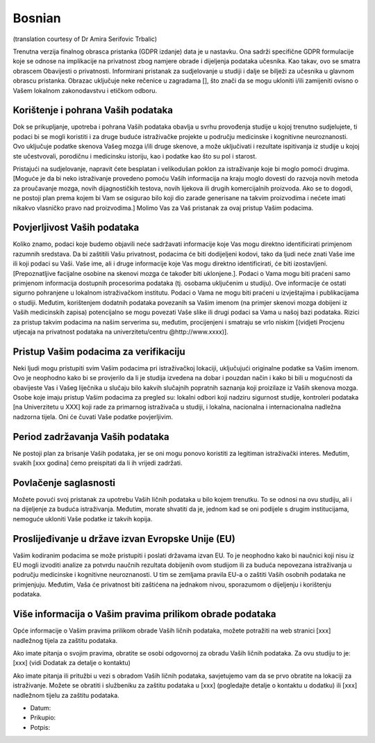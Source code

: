 .. _chap_consent_ultimate_gdpr_bs:

Bosnian
-------
(translation courtesy of Dr Amira Serifovic Trbalic)

Trenutna verzija finalnog obrasca pristanka (GDPR izdanje) data je u nastavku. Ona sadrži specifične GDPR formulacije koje se odnose na implikacije na privatnost zbog namjere obrade i dijeljenja podataka učesnika. Kao takav, ovo se smatra obrascem Obavijesti o privatnosti. Informirani pristanak za sudjelovanje u studiji i dalje se bilježi za učesnika u glavnom obrascu pristanka. Obrazac uključuje neke rečenice u zagradama [], što znači da se mogu ukloniti i/ili zamijeniti ovisno o Vašem lokalnom zakonodavstvu i etičkom odboru.

Korištenje i pohrana Vaših podataka
~~~~~~~~~~~~~~~~~~~~~~~~~~~~~~~~~~~
Dok se prikupljanje, upotreba i pohrana Vaših podataka obavlja u svrhu provođenja studije u kojoj trenutno sudjelujete, ti podaci bi se mogli koristiti i za druge buduće istraživačke projekte u području medicinske i kognitivne neuroznanosti. Ovo uključuje podatke skenova Vašeg mozga i/ili druge skenove, a može uključivati i rezultate ispitivanja iz studije u kojoj ste učestvovali, porodičnu i medicinsku istoriju, kao i podatke kao što su pol i starost.

Pristajući na sudjelovanje, napravit ćete besplatan i velikodušan poklon za istraživanje koje bi moglo pomoći drugima. [Moguće je da bi neko istraživanje provedeno pomoću Vaših informacija na kraju moglo dovesti do razvoja novih metoda za proučavanje mozga, novih dijagnostičkih testova, novih lijekova ili drugih komercijalnih proizvoda. Ako se to dogodi, ne postoji plan prema kojem bi Vam se osigurao bilo koji dio zarade generisane na takvim proizvodima i nećete imati nikakvo vlasničko pravo nad proizvodima.] Molimo Vas za Vaš pristanak za ovaj pristup Vašim podacima.

Povjerljivost Vaših podataka
~~~~~~~~~~~~~~~~~~~~~~~~~~~~~
Koliko znamo, podaci koje budemo objavili neće sadržavati informacije koje Vas mogu direktno identificirati primjenom razumnih sredstava. Da bi zaštitili Vašu privatnost, podacima će biti dodijeljeni kodovi, tako da ljudi neće znati Vaše ime ili koji podaci su Vaši.  Vaše ime, ali i druge informacije koje Vas mogu direktno identificirati, će biti izostavljeni. [Prepoznatljive facijalne osobine na skenovi mozga će također biti uklonjene.]. Podaci o Vama mogu biti praćeni samo primjenom informacija dostupnih procesorima podataka (tj. osobama uključenim u studiju). Ove informacije će ostati sigurno pohranjene u lokalnom istraživačkom institutu. Podaci o Vama ne mogu biti praćeni u izvještajima i publikacijama o studiji. Međutim, korištenjem dodatnih podataka povezanih sa Vašim imenom (na primjer skenovi mozga dobijeni iz Vaših medicinskih zapisa) potencijalno se mogu povezati Vaše slike ili drugi podaci sa Vama u našoj bazi podataka. Rizici za pristup takvim podacima na našim serverima su, međutim, procijenjeni i smatraju se vrlo niskim [(vidjeti Procjenu utjecaja na privatnost podataka na univerzitetu/centru @http://www.xxxx)].

Pristup Vašim podacima za verifikaciju
~~~~~~~~~~~~~~~~~~~~~~~~~~~~~~~~~~~~~~
Neki ljudi mogu pristupiti svim Vašim podacima pri istraživačkoj lokaciji, uključujući originalne podatke sa Vašim imenom. Ovo je neophodno kako bi se provjerilo da li je studija izvedena na dobar i pouzdan način i kako bi bili u mogućnosti da obavijeste Vas i Vašeg liječnika u slučaju bilo kakvih slučajnih popratnih saznanja koji proizilaze iz Vaših skenova mozga. Osobe koje imaju pristup Vašim podacima za pregled su: lokalni odbori koji nadziru sigurnost studije, kontroleri podataka [na Univerzitetu u XXX] koji rade za primarnog istraživača u studiji, i lokalna, nacionalna i internacionalna nadležna nadzorna tijela. Oni će čuvati Vaše podatke povjerljivim.

Period zadržavanja Vaših podataka
~~~~~~~~~~~~~~~~~~~~~~~~~~~~~~~~~
Ne postoji plan za brisanje Vaših podataka, jer se oni mogu ponovo koristiti za legitiman istraživački interes. Međutim, svakih [xxx godina] ćemo preispitati da li ih vrijedi zadržati.

Povlačenje saglasnosti
~~~~~~~~~~~~~~~~~~~~~~~
Možete povući svoj pristanak za upotrebu Vaših ličnih podataka u bilo kojem trenutku. To se odnosi na ovu studiju, ali i na dijeljenje za buduća istraživanja. Međutim, morate shvatiti da je, jednom kad se oni podijele s drugim institucijama, nemoguće ukloniti Vaše podatke iz takvih kopija.

Proslijeđivanje u države izvan Evropske Unije (EU)
~~~~~~~~~~~~~~~~~~~~~~~~~~~~~~~~~~~~~~~~~~~~~~~~~~
Vašim kodiranim podacima se može pristupiti i poslati državama izvan EU. To je neophodno kako bi naučnici koji nisu iz EU mogli izvoditi analize za potvrdu naučnih rezultata dobijenih ovom studijom ili za buduća nepovezana istraživanja u području medicinske i kognitivne neuroznanosti. U tim se zemljama pravila EU-a o zaštiti Vaših osobnih podataka ne primjenjuju. Međutim, Vaša će privatnost biti zaštićena na jednakom nivou, sporazumom o dijeljenju i korištenju podataka.

Više informacija o Vašim pravima prilikom obrade podataka
~~~~~~~~~~~~~~~~~~~~~~~~~~~~~~~~~~~~~~~~~~~~~~~~~~~~~~~~~~
Opće informacije o Vašim pravima prilikom obrade Vaših ličnih podataka, možete potražiti na web stranici [xxx] nadležnog tijela za zaštitu podataka.

Ako imate pitanja o svojim pravima, obratite se osobi odgovornoj za obradu Vaših ličnih podataka. Za ovu studiju to je:
[xxx] (vidi Dodatak za detalje o kontaktu)

Ako imate pitanja ili pritužbi u vezi s obradom Vaših ličnih podataka, savjetujemo vam da se prvo obratite na lokaciji za istraživanje. Možete se obratiti i službeniku za zaštitu podataka u [xxx] (pogledajte detalje o kontaktu u dodatku) ili [xxx] nadležnom tijelu za zaštitu podataka.

- Datum:
- Prikupio:
- Potpis:
